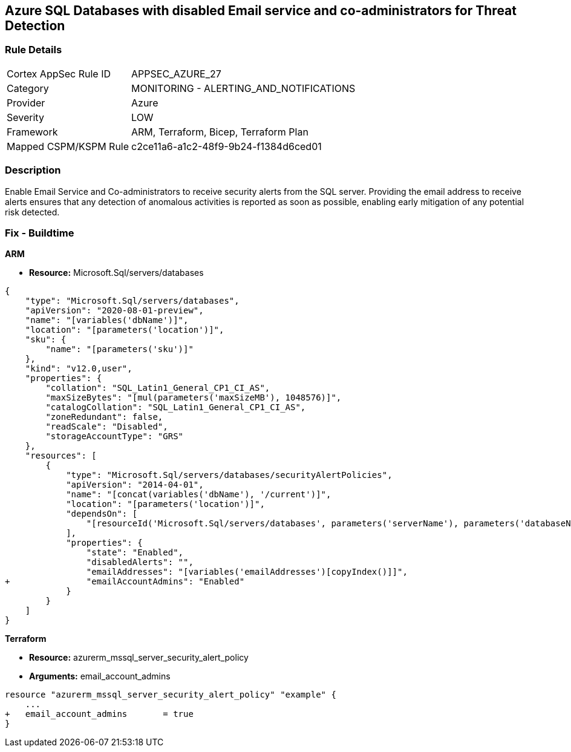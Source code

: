 == Azure SQL Databases with disabled Email service and co-administrators for Threat Detection



=== Rule Details

[cols="1,2"]
|===
|Cortex AppSec Rule ID |APPSEC_AZURE_27
|Category |MONITORING - ALERTING_AND_NOTIFICATIONS
|Provider |Azure
|Severity |LOW
|Framework |ARM, Terraform, Bicep, Terraform Plan
|Mapped CSPM/KSPM Rule |c2ce11a6-a1c2-48f9-9b24-f1384d6ced01
|===


=== Description 


Enable Email Service and Co-administrators to receive security alerts from the SQL server.
Providing the email address to receive alerts ensures that any detection of anomalous activities is reported as soon as possible, enabling early mitigation of any potential risk detected.
////
=== Fix - Runtime


* Azure Portal To change the policy using the Azure Portal, follow these steps:* 



. Log in to the Azure Portal at https://portal.azure.com.

. Navigate to * SQL servers*.

. For each server instance:   a) Click * Advanced Data Security*.
+
b) Navigate to * Threat Detection Settings* section.
+
c) Enable * Email service and co-administrators*.


* CLI Command* 


To enable each server's * Email service and co-administrators* for MSSQL, use the following command:
----
Set-AzureRmSqlServerThreatDetectionPolicy
-ResourceGroupName & lt;resource group name>
-ServerName & lt;server name>
-EmailAdmins $True
----
////

=== Fix - Buildtime


*ARM* 


* *Resource:* Microsoft.Sql/servers/databases


[source,json]
----
{
    "type": "Microsoft.Sql/servers/databases",
    "apiVersion": "2020-08-01-preview",
    "name": "[variables('dbName')]",
    "location": "[parameters('location')]",
    "sku": {
        "name": "[parameters('sku')]"
    },
    "kind": "v12.0,user",
    "properties": {
        "collation": "SQL_Latin1_General_CP1_CI_AS",
        "maxSizeBytes": "[mul(parameters('maxSizeMB'), 1048576)]",
        "catalogCollation": "SQL_Latin1_General_CP1_CI_AS",
        "zoneRedundant": false,
        "readScale": "Disabled",
        "storageAccountType": "GRS"
    },
    "resources": [
        {
            "type": "Microsoft.Sql/servers/databases/securityAlertPolicies",
            "apiVersion": "2014-04-01",
            "name": "[concat(variables('dbName'), '/current')]",
            "location": "[parameters('location')]",
            "dependsOn": [
                "[resourceId('Microsoft.Sql/servers/databases', parameters('serverName'), parameters('databaseName'))]"
            ],
            "properties": {
                "state": "Enabled",
                "disabledAlerts": "",
                "emailAddresses": "[variables('emailAddresses')[copyIndex()]]",
+               "emailAccountAdmins": "Enabled"
            }
        }
    ]
}
----


*Terraform* 


* *Resource:* azurerm_mssql_server_security_alert_policy
* *Arguments:* email_account_admins


[source,go]
----
resource "azurerm_mssql_server_security_alert_policy" "example" {
    ...
+   email_account_admins       = true
}
----
